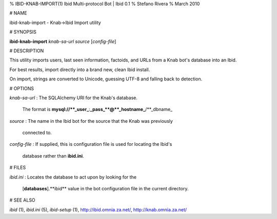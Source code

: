 % IBID-KNAB-IMPORT(1) Ibid Multi-protocol Bot | Ibid 0.1
% Stefano Rivera
% March 2010

# NAME

ibid-knab-import - Knab->Ibid Import utility

# SYNOPSIS

**ibid-knab-import** *knab-sa-url* *source* [*config-file*]

# DESCRIPTION

This utility imports users, last seen information, factoids, and URLs from a
Knab bot's database into an Ibid.

For best results, import directly into a brand new, clean Ibid install.

On import, strings are converted to Unicode, guessing UTF-8 and falling back to
detection.

# OPTIONS

*knab-sa-url*
:	The SQLAlchemy URI for the Knab's database.
	The format is **mysql://**_user_**:**_pass_**@**_hostname_**/**_dbname_

*source*
:	The name in the Ibid bot for the source that the Knab was previously
	connected to.

*config-file*
:	If supplied, this is configuration file is used for locating the Ibid's
	database rather than **ibid.ini**.

# FILES

*ibid.ini*
:	Locates the database to act upon by looking for the
	[**databases**].**ibid** value in the bot configuration file in the current
	directory.

# SEE ALSO

`ibid` (1),
`ibid.ini` (5),
`ibid-setup` (1),
http://ibid.omnia.za.net/,
http://knab.omnia.za.net/
